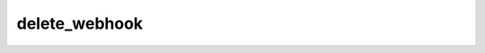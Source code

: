 .. _banana-api-tg-methods-delete_webhook:

delete_webhook
==============

.. cpp:namespace:: banana::api
.. cpp:function:: template <class Agent> \
                  api_result<boolean_t, Agent&&> delete_webhook(Agent&& agent, delete_webhook_args_t args)
.. cpp:function:: template <class Agent, class F> \
                  void delete_webhook(Agent&& agent, delete_webhook_args_t args, F&& callback)

   ``agent`` is any object satisfying :ref:`agent concept <banana-api-banana-agents>`.

   ``callback`` is any callable object accepting ``expected<boolean_t>``.

   Use this method to remove webhook integration if you decide to switch back to getUpdates. Returns True on success.

.. cpp:struct:: delete_webhook_args_t

   Arguments that should be passed to :cpp:func:`delete_webhook`.


   .. cpp:member:: optional_t<boolean_t> drop_pending_updates

   Pass True to drop all pending updates
